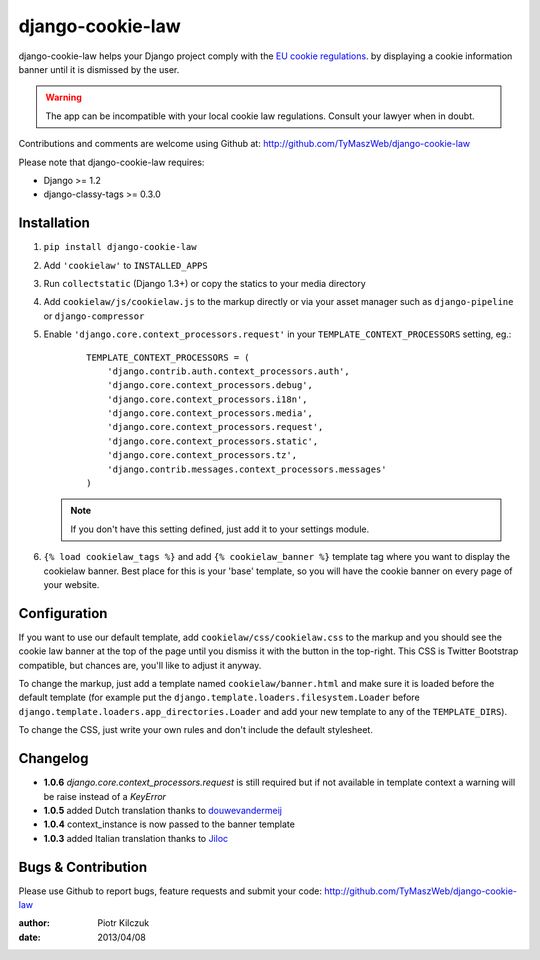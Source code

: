 ==================
django-cookie-law
==================

.. image:: https://travis-ci.org/TyMaszWeb/django-cookie-law.svg?branch=master
   :target: https://travis-ci.org/TyMaszWeb/django-cookie-law

django-cookie-law helps your Django project comply with the
`EU cookie regulations <http://www.aboutcookies.org/default.aspx?page=3>`_.
by displaying a cookie information banner until it is dismissed by the user.

.. warning:: The app can be incompatible with your local cookie
             law regulations. Consult your lawyer when in doubt.

Contributions and comments are welcome using Github at:
http://github.com/TyMaszWeb/django-cookie-law

Please note that django-cookie-law requires:

- Django >= 1.2
- django-classy-tags >= 0.3.0

Installation
============

#. ``pip install django-cookie-law``
#. Add ``'cookielaw'`` to ``INSTALLED_APPS``
#. Run ``collectstatic`` (Django 1.3+) or copy the statics to your media directory
#. Add ``cookielaw/js/cookielaw.js`` to the markup directly or via your asset
   manager such as ``django-pipeline`` or ``django-compressor``
#. Enable ``'django.core.context_processors.request'`` in your
   ``TEMPLATE_CONTEXT_PROCESSORS`` setting, eg.:

    ::

        TEMPLATE_CONTEXT_PROCESSORS = (
            'django.contrib.auth.context_processors.auth',
            'django.core.context_processors.debug',
            'django.core.context_processors.i18n',
            'django.core.context_processors.media',
            'django.core.context_processors.request',
            'django.core.context_processors.static',
            'django.core.context_processors.tz',
            'django.contrib.messages.context_processors.messages'
        )

   .. note:: If you don't have this setting defined, just add it to your
             settings module.

#. ``{% load cookielaw_tags %}`` and add ``{% cookielaw_banner %}`` template
   tag where you want to display the cookielaw banner. Best place for this is
   your 'base' template, so you will have the cookie banner on every page of
   your website.

Configuration
=============

If you want to use our default template, add ``cookielaw/css/cookielaw.css`` to
the markup and you should see the cookie law banner at the top of the page until
you dismiss it with the button in the top-right. This CSS is Twitter Bootstrap
compatible, but chances are, you'll like to adjust it anyway.

To change the markup, just add a template named ``cookielaw/banner.html`` and
make sure it is loaded before the default template (for example put the
``django.template.loaders.filesystem.Loader`` before
``django.template.loaders.app_directories.Loader`` and add your new template
to any of the ``TEMPLATE_DIRS``).

To change the CSS, just write your own rules and don't include the default
stylesheet.

Changelog
=========

* **1.0.6** `django.core.context_processors.request` is still required but if not available in template context a
  warning will be raise instead of a `KeyError`
* **1.0.5** added Dutch translation thanks to douwevandermeij_
* **1.0.4** context_instance is now passed to the banner template
* **1.0.3** added Italian translation thanks to Jiloc_

Bugs & Contribution
===================

Please use Github to report bugs, feature requests and submit your code:
http://github.com/TyMaszWeb/django-cookie-law

:author: Piotr Kilczuk
:date: 2013/04/08

.. _douwevandermeij: https://github.com/douwevandermeij
.. _Jiloc: https://github.com/Jiloc
